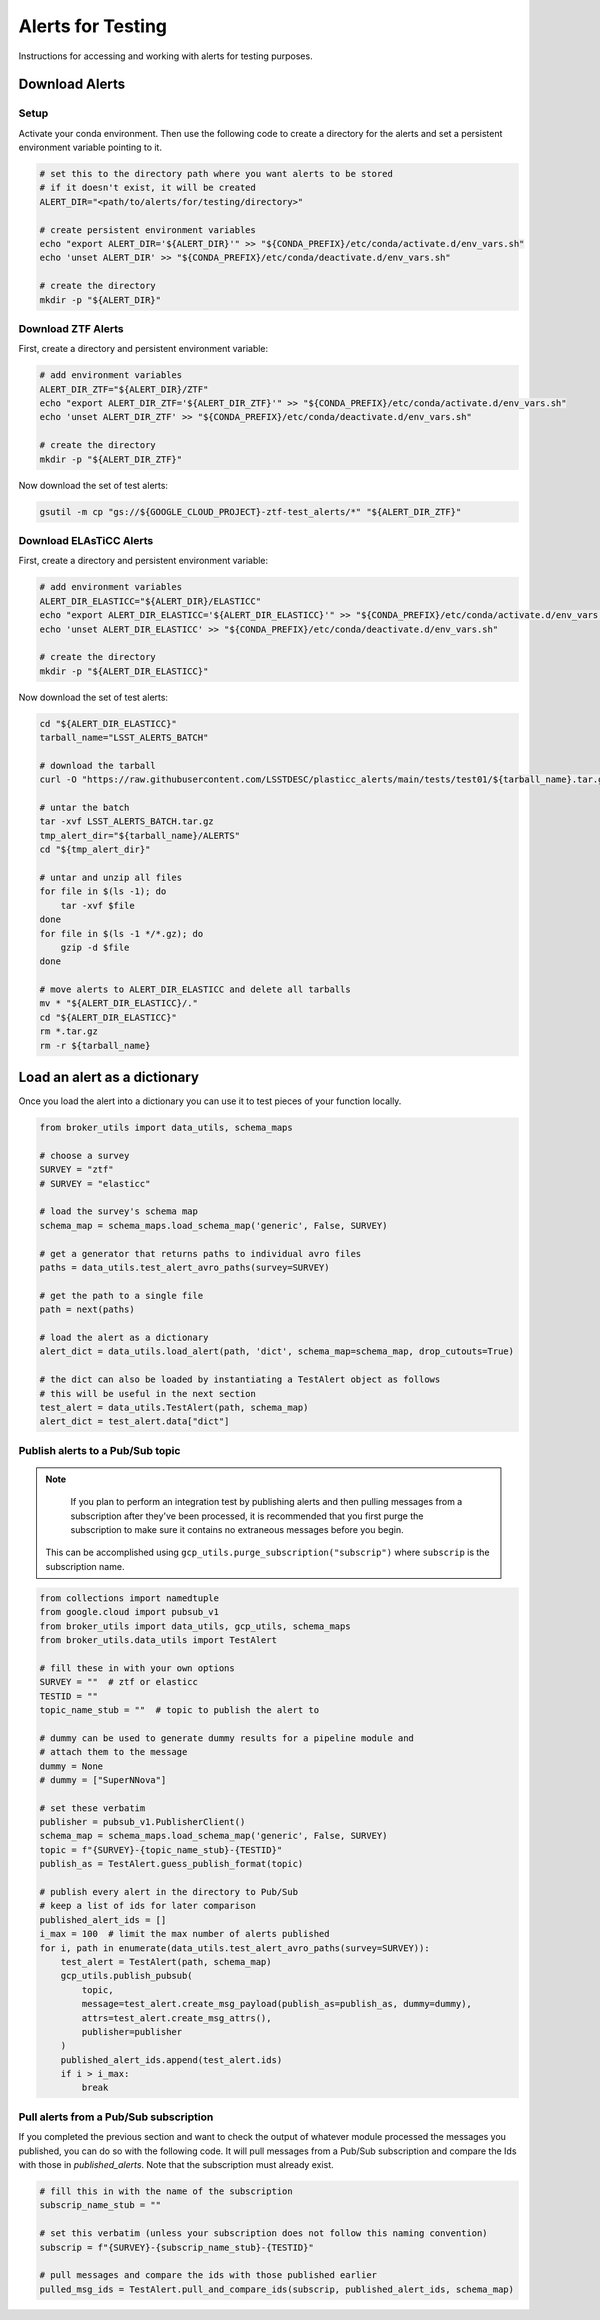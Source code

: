 Alerts for Testing
===================

Instructions for accessing and working with alerts for testing purposes.

Download Alerts
---------------

Setup
~~~~~

Activate your conda environment.
Then use the following code to create a directory for the alerts and set a persistent environment variable pointing to it.

.. code:: bash

    # set this to the directory path where you want alerts to be stored
    # if it doesn't exist, it will be created
    ALERT_DIR="<path/to/alerts/for/testing/directory>"

    # create persistent environment variables
    echo "export ALERT_DIR='${ALERT_DIR}'" >> "${CONDA_PREFIX}/etc/conda/activate.d/env_vars.sh"
    echo 'unset ALERT_DIR' >> "${CONDA_PREFIX}/etc/conda/deactivate.d/env_vars.sh"

    # create the directory
    mkdir -p "${ALERT_DIR}"

Download ZTF Alerts
~~~~~~~~~~~~~~~~~~~

First, create a directory and persistent environment variable:

.. code:: bash

    # add environment variables
    ALERT_DIR_ZTF="${ALERT_DIR}/ZTF"
    echo "export ALERT_DIR_ZTF='${ALERT_DIR_ZTF}'" >> "${CONDA_PREFIX}/etc/conda/activate.d/env_vars.sh"
    echo 'unset ALERT_DIR_ZTF' >> "${CONDA_PREFIX}/etc/conda/deactivate.d/env_vars.sh"

    # create the directory
    mkdir -p "${ALERT_DIR_ZTF}"

Now download the set of test alerts:

.. code:: bash

    gsutil -m cp "gs://${GOOGLE_CLOUD_PROJECT}-ztf-test_alerts/*" "${ALERT_DIR_ZTF}"

Download ELAsTiCC Alerts
~~~~~~~~~~~~~~~~~~~~~~~~

First, create a directory and persistent environment variable:

.. code:: bash

    # add environment variables
    ALERT_DIR_ELASTICC="${ALERT_DIR}/ELASTICC"
    echo "export ALERT_DIR_ELASTICC='${ALERT_DIR_ELASTICC}'" >> "${CONDA_PREFIX}/etc/conda/activate.d/env_vars.sh"
    echo 'unset ALERT_DIR_ELASTICC' >> "${CONDA_PREFIX}/etc/conda/deactivate.d/env_vars.sh"

    # create the directory
    mkdir -p "${ALERT_DIR_ELASTICC}"

Now download the set of test alerts:

.. code:: bash

    cd "${ALERT_DIR_ELASTICC}"
    tarball_name="LSST_ALERTS_BATCH"

    # download the tarball
    curl -O "https://raw.githubusercontent.com/LSSTDESC/plasticc_alerts/main/tests/test01/${tarball_name}.tar.gz"

    # untar the batch
    tar -xvf LSST_ALERTS_BATCH.tar.gz
    tmp_alert_dir="${tarball_name}/ALERTS"
    cd "${tmp_alert_dir}"

    # untar and unzip all files
    for file in $(ls -1); do
        tar -xvf $file
    done
    for file in $(ls -1 */*.gz); do
        gzip -d $file
    done

    # move alerts to ALERT_DIR_ELASTICC and delete all tarballs
    mv * "${ALERT_DIR_ELASTICC}/."
    cd "${ALERT_DIR_ELASTICC}"
    rm *.tar.gz
    rm -r ${tarball_name}

Load an alert as a dictionary
------------------------------

Once you load the alert into a dictionary you can use it to test pieces of your function locally.

.. code-block:: python

   from broker_utils import data_utils, schema_maps

   # choose a survey
   SURVEY = "ztf"
   # SURVEY = "elasticc"

   # load the survey's schema map
   schema_map = schema_maps.load_schema_map('generic', False, SURVEY)

   # get a generator that returns paths to individual avro files
   paths = data_utils.test_alert_avro_paths(survey=SURVEY)

   # get the path to a single file
   path = next(paths)

   # load the alert as a dictionary
   alert_dict = data_utils.load_alert(path, 'dict', schema_map=schema_map, drop_cutouts=True)

   # the dict can also be loaded by instantiating a TestAlert object as follows
   # this will be useful in the next section
   test_alert = data_utils.TestAlert(path, schema_map)
   alert_dict = test_alert.data["dict"]


Publish alerts to a Pub/Sub topic
~~~~~~~~~~~~~~~~~~~~~~~~~~~~~~~~~~

.. note::

	If you plan to perform an integration test by publishing alerts and then pulling messages from a subscription after they've been processed, it is recommended that you first purge the subscription to make sure it contains no extraneous messages before you begin.
    This can be accomplished using ``gcp_utils.purge_subscription("subscrip")`` where ``subscrip`` is the subscription name.

.. code-block:: python

   from collections import namedtuple
   from google.cloud import pubsub_v1
   from broker_utils import data_utils, gcp_utils, schema_maps
   from broker_utils.data_utils import TestAlert

   # fill these in with your own options
   SURVEY = ""  # ztf or elasticc
   TESTID = ""
   topic_name_stub = ""  # topic to publish the alert to

   # dummy can be used to generate dummy results for a pipeline module and
   # attach them to the message
   dummy = None
   # dummy = ["SuperNNova"]

   # set these verbatim
   publisher = pubsub_v1.PublisherClient()
   schema_map = schema_maps.load_schema_map('generic', False, SURVEY)
   topic = f"{SURVEY}-{topic_name_stub}-{TESTID}"
   publish_as = TestAlert.guess_publish_format(topic)

   # publish every alert in the directory to Pub/Sub
   # keep a list of ids for later comparison
   published_alert_ids = []
   i_max = 100  # limit the max number of alerts published
   for i, path in enumerate(data_utils.test_alert_avro_paths(survey=SURVEY)):
       test_alert = TestAlert(path, schema_map)
       gcp_utils.publish_pubsub(
           topic,
           message=test_alert.create_msg_payload(publish_as=publish_as, dummy=dummy),
           attrs=test_alert.create_msg_attrs(),
           publisher=publisher
       )
       published_alert_ids.append(test_alert.ids)
       if i > i_max:
           break

Pull alerts from a Pub/Sub subscription
~~~~~~~~~~~~~~~~~~~~~~~~~~~~~~~~~~~~~~~~~

If you completed the previous section and want to check the output of whatever module processed the messages you published, you can do so with the following code.
It will pull messages from a Pub/Sub subscription and compare the Ids with those in `published_alerts`.
Note that the subscription must already exist.

.. code:: python

   # fill this in with the name of the subscription
   subscrip_name_stub = ""

   # set this verbatim (unless your subscription does not follow this naming convention)
   subscrip = f"{SURVEY}-{subscrip_name_stub}-{TESTID}"

   # pull messages and compare the ids with those published earlier
   pulled_msg_ids = TestAlert.pull_and_compare_ids(subscrip, published_alert_ids, schema_map)
